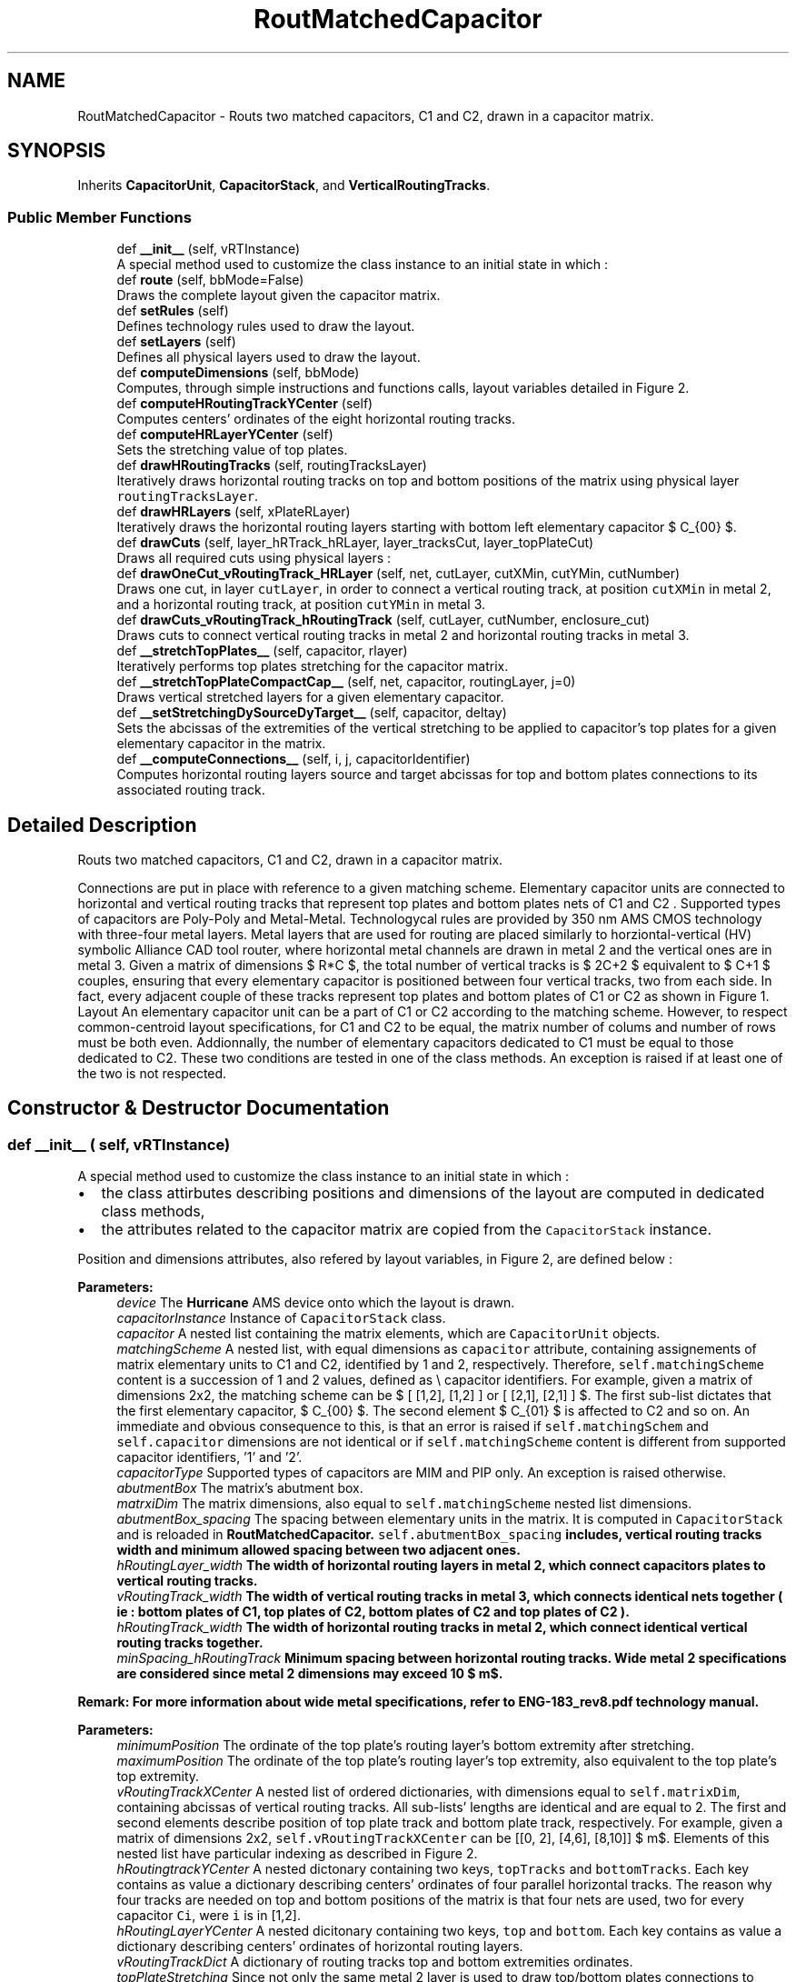 .TH "RoutMatchedCapacitor" 3 "Thu Nov 12 2020" "Version 1.0" "Oroshi - Analog Devices Layout" \" -*- nroff -*-
.ad l
.nh
.SH NAME
RoutMatchedCapacitor \- Routs two matched capacitors, C1 and C2, drawn in a capacitor matrix\&.  

.SH SYNOPSIS
.br
.PP
.PP
Inherits \fBCapacitorUnit\fP, \fBCapacitorStack\fP, and \fBVerticalRoutingTracks\fP\&.
.SS "Public Member Functions"

.in +1c
.ti -1c
.RI "def \fB__init__\fP (self, vRTInstance)"
.br
.RI "A special method used to customize the class instance to an initial state in which : "
.ti -1c
.RI "def \fBroute\fP (self, bbMode=False)"
.br
.RI "Draws the complete layout given the capacitor matrix\&. "
.ti -1c
.RI "def \fBsetRules\fP (self)"
.br
.RI "Defines technology rules used to draw the layout\&. "
.ti -1c
.RI "def \fBsetLayers\fP (self)"
.br
.RI "Defines all physical layers used to draw the layout\&. "
.ti -1c
.RI "def \fBcomputeDimensions\fP (self, bbMode)"
.br
.RI "Computes, through simple instructions and functions calls, layout variables detailed in Figure 2\&. "
.ti -1c
.RI "def \fBcomputeHRoutingTrackYCenter\fP (self)"
.br
.RI "Computes centers' ordinates of the eight horizontal routing tracks\&. "
.ti -1c
.RI "def \fBcomputeHRLayerYCenter\fP (self)"
.br
.RI "Sets the stretching value of top plates\&. "
.ti -1c
.RI "def \fBdrawHRoutingTracks\fP (self, routingTracksLayer)"
.br
.RI "Iteratively draws horizontal routing tracks on top and bottom positions of the matrix using physical layer \fCroutingTracksLayer\fP\&. "
.ti -1c
.RI "def \fBdrawHRLayers\fP (self, xPlateRLayer)"
.br
.RI "Iteratively draws the horizontal routing layers starting with bottom left elementary capacitor $ C_{00} $\&. "
.ti -1c
.RI "def \fBdrawCuts\fP (self, layer_hRTrack_hRLayer, layer_tracksCut, layer_topPlateCut)"
.br
.RI "Draws all required cuts using physical layers : "
.ti -1c
.RI "def \fBdrawOneCut_vRoutingTrack_HRLayer\fP (self, net, cutLayer, cutXMin, cutYMin, cutNumber)"
.br
.RI "Draws one cut, in layer \fCcutLayer\fP, in order to connect a vertical routing track, at position \fCcutXMin\fP in metal 2, and a horizontal routing track, at position \fCcutYMin\fP in metal 3\&. "
.ti -1c
.RI "def \fBdrawCuts_vRoutingTrack_hRoutingTrack\fP (self, cutLayer, cutNumber, enclosure_cut)"
.br
.RI "Draws cuts to connect vertical routing tracks in metal 2 and horizontal routing tracks in metal 3\&. "
.ti -1c
.RI "def \fB__stretchTopPlates__\fP (self, capacitor, rlayer)"
.br
.RI "Iteratively performs top plates stretching for the capacitor matrix\&. "
.ti -1c
.RI "def \fB__stretchTopPlateCompactCap__\fP (self, net, capacitor, routingLayer, j=0)"
.br
.RI "Draws vertical stretched layers for a given elementary capacitor\&. "
.ti -1c
.RI "def \fB__setStretchingDySourceDyTarget__\fP (self, capacitor, deltay)"
.br
.RI "Sets the abcissas of the extremities of the vertical stretching to be applied to capacitor's top plates for a given elementary capacitor in the matrix\&. "
.ti -1c
.RI "def \fB__computeConnections__\fP (self, i, j, capacitorIdentifier)"
.br
.RI "Computes horizontal routing layers source and target abcissas for top and bottom plates connections to its associated routing track\&. "
.in -1c
.SH "Detailed Description"
.PP 
Routs two matched capacitors, C1 and C2, drawn in a capacitor matrix\&. 

Connections are put in place with reference to a given matching scheme\&. Elementary capacitor units are connected to horizontal and vertical routing tracks that represent top plates and bottom plates nets of C1 and C2 \&. Supported types of capacitors are Poly-Poly and Metal-Metal\&. Technologycal rules are provided by 350 nm AMS CMOS technology with three-four metal layers\&. Metal layers that are used for routing are placed similarly to horziontal-vertical (HV) symbolic Alliance CAD tool router, where horizontal metal channels are drawn in metal 2 and the vertical ones are in metal 3\&. Given a matrix of dimensions $ R*C $, the total number of vertical tracks is $ 2C+2 $ equivalent to $ C+1 $ couples, ensuring that every elementary capacitor is positioned between four vertical tracks, two from each side\&. In fact, every adjacent couple of these tracks represent top plates and bottom plates of C1 or C2 as shown in Figure 1\&. Layout An elementary capacitor unit can be a part of C1 or C2 according to the matching scheme\&. However, to respect common-centroid layout specifications, for C1 and C2 to be equal, the matrix number of colums and number of rows must be both even\&. Addionnally, the number of elementary capacitors dedicated to C1 must be equal to those dedicated to C2\&. These two conditions are tested in one of the class methods\&. An exception is raised if at least one of the two is not respected\&. 
.SH "Constructor & Destructor Documentation"
.PP 
.SS "def __init__ ( self,  vRTInstance)"

.PP
A special method used to customize the class instance to an initial state in which : 
.IP "\(bu" 2
the class attirbutes describing positions and dimensions of the layout are computed in dedicated class methods,
.IP "\(bu" 2
the attributes related to the capacitor matrix are copied from the \fCCapacitorStack\fP instance\&.
.PP
.PP
Position and dimensions attributes, also refered by layout variables, in Figure 2, are defined below : 
.PP
\fBParameters:\fP
.RS 4
\fIdevice\fP The \fBHurricane\fP AMS device onto which the layout is drawn\&. 
.br
\fIcapacitorInstance\fP Instance of \fCCapacitorStack\fP class\&. 
.br
\fIcapacitor\fP A nested list containing the matrix elements, which are \fCCapacitorUnit\fP objects\&. 
.br
\fImatchingScheme\fP A nested list, with equal dimensions as \fCcapacitor\fP attribute, containing assignements of matrix elementary units to C1 and C2, identified by 1 and 2, respectively\&. Therefore, \fCself\&.matchingScheme\fP content is a succession of 1 and 2 values, defined as \\ capacitor identifiers\&. For example, given a matrix of dimensions 2x2, the matching scheme can be $ [ [1,2], [1,2] ] or [ [2,1], [2,1] ] $\&. The first sub-list dictates that the first elementary capacitor, $ C_{00} $\&. The second element $ C_{01} $ is affected to C2 and so on\&. An immediate and obvious consequence to this, is that an error is raised if \fCself\&.matchingSchem\fP and \fCself\&.capacitor\fP dimensions are not identical or if \fCself\&.matchingScheme\fP content is different from supported capacitor identifiers, '1' and '2'\&.
.br
\fIcapacitorType\fP Supported types of capacitors are MIM and PIP only\&. An exception is raised otherwise\&. 
.br
\fIabutmentBox\fP The matrix's abutment box\&. 
.br
\fImatrxiDim\fP The matrix dimensions, also equal to \fCself\&.matchingScheme\fP nested list dimensions\&. 
.br
\fIabutmentBox_spacing\fP The spacing between elementary units in the matrix\&. It is computed in \fCCapacitorStack\fP and is reloaded in \fC\fBRoutMatchedCapacitor\fP\fP\&. \fCself\&.abutmentBox_spacing\fP includes, vertical routing tracks width and minimum allowed spacing between two adjacent ones\&. 
.br
\fIhRoutingLayer_width\fP The width of horizontal routing layers in metal 2, which connect capacitors plates to vertical routing tracks\&. 
.br
\fIvRoutingTrack_width\fP The width of vertical routing tracks in metal 3, which connects identical nets together ( ie : bottom plates of C1, top plates of C2, bottom plates of C2 and top plates of C2 )\&. 
.br
\fIhRoutingTrack_width\fP The width of horizontal routing tracks in metal 2, which connect identical vertical routing tracks together\&. 
.br
\fIminSpacing_hRoutingTrack\fP Minimum spacing between horizontal routing tracks\&. Wide metal 2 specifications are considered since metal 2 dimensions may exceed 10 $ m$\&.
.RE
.PP
\fBRemark: For more information about wide metal specifications, refer to ENG-183_rev8\&.pdf technology manual\&. \fP
.RS 4

.RE
.PP
\fBParameters:\fP
.RS 4
\fIminimumPosition\fP The ordinate of the top plate's routing layer's bottom extremity after stretching\&. 
.br
\fImaximumPosition\fP The ordinate of the top plate's routing layer's top extremity, also equivalent to the top plate's top extremity\&. 
.br
\fIvRoutingTrackXCenter\fP A nested list of ordered dictionaries, with dimensions equal to \fCself\&.matrixDim\fP, containing abcissas of vertical routing tracks\&. All sub-lists' lengths are identical and are equal to 2\&. The first and second elements describe position of top plate track and bottom plate track, respectively\&. For example, given a matrix of dimensions 2x2, \fCself\&.vRoutingTrackXCenter\fP can be [[0, 2], [4,6], [8,10]] $ \mu m$\&. Elements of this nested list have particular indexing as described in Figure 2\&.
.br
\fIhRoutingtrackYCenter\fP A nested dictonary containing two keys, \fCtopTracks\fP and \fCbottomTracks\fP\&. Each key contains as value a dictionary describing centers' ordinates of four parallel horizontal tracks\&. The reason why four tracks are needed on top and bottom positions of the matrix is that four nets are used, two for every capacitor \fCCi\fP, were \fCi\fP is in [1,2]\&. 
.br
\fIhRoutingLayerYCenter\fP A nested dicitonary containing two keys, \fCtop\fP and \fCbottom\fP\&. Each key contains as value a dictionary describing centers' ordinates of horizontal routing layers\&. 
.br
\fIvRoutingTrackDict\fP A dictionary of routing tracks top and bottom extremities ordinates\&. 
.br
\fItopPlateStretching\fP Since not only the same metal 2 layer is used to draw top/bottom plates connections to vertical tracks but also the two plates are superimposed, the top plate's routing tracks is stretched\&. \fCself\&.topPlateStretching\fP is therefore the length added to top plate's routing layer in order to avoid short circuits between top and bottom plates routing to vertical tracks since the same metal is used for both\&. 
.RE
.PP

.PP
References RoutMatchedCapacitor\&.capacitor, CapacitorStack\&.dummyRing, RoutMatchedCapacitor\&.dummyRingCapacitor, RoutMatchedCapacitor\&.hRoutingLayer_width, RoutMatchedCapacitor\&.hRoutingLayerYCenter, RoutMatchedCapacitor\&.hRoutingTrack_width, RoutMatchedCapacitor\&.hRoutingtrackYCenter, CapacitorStack\&.matrixDim, RoutMatchedCapacitor\&.maximumPosition, RoutMatchedCapacitor\&.minimumPosition, RoutMatchedCapacitor\&.minSpacing_hRoutingTrack, RoutMatchedCapacitor\&.topPlateStretching, and RoutMatchedCapacitor\&.vRTInstance\&.
.SH "Member Function Documentation"
.PP 
.SS "def route ( self,  bbMode = \fCFalse\fP)"

.PP
Draws the complete layout given the capacitor matrix\&. \fCroute\fP method is succession of calls to user-defined methods inside a newly created \fCUpdatesession\fP\&. The following tasks are excecuted :
.IP "1." 4
A nex \fCUpdateSession\fP is created,
.IP "2." 4
all required physical layers are loaded,
.IP "3." 4
technology rules are defined according to capacitor type,
.IP "4." 4
layout dimension parameters are computed,
.IP "5." 4
routing tracks and layers are drawn,
.IP "6." 4
top plates are stretched,
.IP "7." 4
all required cuts are drawn,
.IP "8." 4
The \fCUpdateSession\fP is closed\&.
.PP
.PP
Meanwhile, an exception is raised when the entered \fCcapacitor\fP is not a capacitor matrix or if the capacitor type is unsupported\&. 
.PP
References CapacitorStack\&.__isUnitCap__(), RoutMatchedCapacitor\&.__stretchTopPlates__(), CapacitorUnit\&.abutmentBox, RoutMatchedCapacitor\&.capacitor, VerticalRoutingTracks\&.capacitorInstance, CapacitorUnit\&.computeDimensions(), Stack\&.computeDimensions(), CapacitorUnit\&.device, Stack\&.device, RoutMatchedCapacitor\&.drawCuts(), RoutMatchedCapacitor\&.drawDummyRing_hRTracks_Cuts(), RoutMatchedCapacitor\&.drawHRLayers(), RoutMatchedCapacitor\&.drawHRoutingTracks(), CapacitorStack\&.dummyRing, RoutMatchedCapacitor\&.dummyRingCapacitor, CapacitorUnit\&.getBotPlateLeftRLayerXCenter(), CapacitorUnit\&.getBotPlateRightRLayerXCenter(), CapacitorUnit\&.getBotPlateRLayerWidth(), CapacitorUnit\&.getBotPlateRLayerYMin(), CapacitorUnit\&.getTopPlateRLayerWidth(), CapacitorUnit\&.getTopPlateRLayerYMin(), VerticalRoutingTracks\&.getVTrackYMax(), VerticalRoutingTracks\&.getVTrackYMin(), CapacitorUnit\&.hpitch, RoutMatchedCapacitor\&.hRoutingtrackYCenter, CapacitorStack\&.matchingScheme, CapacitorStack\&.matrixDim, RoutMatchedCapacitor\&.maximumPosition, CapacitorUnit\&.metal3Width, RoutMatchedCapacitor\&.minimumPosition, CapacitorStack\&.nets, RoutMatchedCapacitor\&.routeDummyRing(), RoutMatchedCapacitor\&.routeLeftAndRightSides(), RoutMatchedCapacitor\&.routeTopOrBottomSide(), RoutMatchedCapacitor\&.setLayers(), CapacitorUnit\&.setRules(), CapacitorUnit\&.vpitch, CapacitorStack\&.vRoutingTrack_width, and RoutMatchedCapacitor\&.vRoutingTrackXCenter\&.
.SS "def setRules ( self)"

.PP
Defines technology rules used to draw the layout\&. Some of the rules, namely those describing routing layers and tracks are applicable for both MIM and PIP capacitors\&. However, cuts rules are different\&.
.PP
\fBRemark: All \fCCapacitorStack\fP class rules are also reloaded in this class\&.\fP
.RS 4
An exception is raised if the entered capacitor type is unsupported\&.
.RE
.PP
\fBReturns:\fP
.RS 4
a dictionary with rules labels as keys and rules content as values\&. 
.RE
.PP

.PP
References CapacitorUnit\&.capacitorType, CapacitorStack\&.minEnclosure_hRoutingLayer_topPlate_cut, RoutMatchedCapacitor\&.minSpacing_hRoutingLayer, RoutMatchedCapacitor\&.minSpacing_hRoutingLayer_topPlate_cut, RoutMatchedCapacitor\&.minSpacing_hRoutingLayer_vRoutingTrack_cut, RoutMatchedCapacitor\&.minSpacing_hRoutingTrackCut, CapacitorStack\&.minSpacing_vRoutingTrackCut, and CapacitorStack\&.minWidth_hRoutingLayer_topPlate_cut\&.
.SS "def setLayers ( self)"

.PP
Defines all physical layers used to draw the layout\&. Layers are loaded using \fCDataBase\fP API\&. The same routing layers are used for both capacitor types except cuts layers that connect top plates to vertical routing tracks\&. Basicaly, metal 2, meta 3, cut 1 and cut 2 are the ones defined\&. 
.PP
\fBReturns:\fP
.RS 4
a dictionary composed of layers labels as keys and layers as values\&. 
.RE
.PP

.PP
References CapacitorUnit\&.capacitorType, and CapacitorStack\&.dummyRing\&.
.PP
Referenced by RoutMatchedCapacitor\&.route()\&.
.SS "def computeDimensions ( self,  bbMode)"

.PP
Computes, through simple instructions and functions calls, layout variables detailed in Figure 2\&. 
.PP
References CapacitorStack\&.abutmentBox_spacing, VerticalRoutingTracks\&.capacitorInstance, CapacitorStack\&.capacitorsNumber, RoutMatchedCapacitor\&.computeBondingBoxDimInbbMode(), RoutMatchedCapacitor\&.computeHRLayerYCenter(), RoutMatchedCapacitor\&.computeHRoutingTrackYCenter(), RoutMatchedCapacitor\&.hRoutingLayer_width, CapacitorStack\&.matrixDim, RoutMatchedCapacitor\&.maximumPosition, CapacitorStack\&.minEnclosure_hRoutingLayer_topPlate_cut, VerticalRoutingTracks\&.minEnclosure_hRoutingLayer_vRoutingTrack_cut, RoutMatchedCapacitor\&.minimumPosition, VerticalRoutingTracks\&.minWidth_hRoutingLayer, CapacitorStack\&.minWidth_hRoutingLayer_topPlate_cut, VerticalRoutingTracks\&.minWidth_hRoutingLayer_vRoutingTrack_cut, RoutMatchedCapacitor\&.vRoutingTrack_spacing, CapacitorStack\&.vRoutingTrack_width, RoutMatchedCapacitor\&.vRoutingTrackDict, RoutMatchedCapacitor\&.vRoutingTrackXCenter, and RoutMatchedCapacitor\&.vRTInstance\&.
.SS "def computeHRoutingTrackYCenter ( self)"

.PP
Computes centers' ordinates of the eight horizontal routing tracks\&. The tracks include four on top and four on bottom of the matrix\&. To do the computations, fist, center of the first bottom or top track, given in Figure 2, is computed\&. Then, all adjacent three centers are deduced by simples translation of the first one\&. Translation quantity is equal to the sum of distance between adjacent routing tracks, self\&.hRoutingTracks_spacing, and half width of the routing track itself, \fCself\&.hRoutingTrack_width\fP\&. 
.PP
References RoutMatchedCapacitor\&.__setPlatesIds__(), CapacitorUnit\&.hpitch, RoutMatchedCapacitor\&.hRoutingtrackYCenter, RoutMatchedCapacitor\&.maximumPosition, and RoutMatchedCapacitor\&.minimumPosition\&.
.PP
Referenced by RoutMatchedCapacitor\&.computeDimensions()\&.
.SS "def computeHRLayerYCenter ( self)"

.PP
Sets the stretching value of top plates\&. Then iteratively computes the centers of horizontal routing layer regarding top and bottom plates\&. 
.PP
References RoutMatchedCapacitor\&.__findPossibleShortCircuits__(), VerticalRoutingTracks\&.__setStretching__(), RoutMatchedCapacitor\&.__setStretchingDySourceDyTarget__(), RoutMatchedCapacitor\&.bondingBox, RoutMatchedCapacitor\&.capacitor, CapacitorUnit\&.getBottomPlateRightCutYMax(), CapacitorUnit\&.getBottomPlateRightCutYMin(), RoutMatchedCapacitor\&.hRoutingLayer_width, RoutMatchedCapacitor\&.hRoutingLayerYCenter, RoutMatchedCapacitor\&.hRoutingTrack_width, RoutMatchedCapacitor\&.hRoutingtrackYCenter, CapacitorStack\&.matrixDim, RoutMatchedCapacitor\&.minSpacing_hRoutingLayer, RoutMatchedCapacitor\&.topPlateStretching, CapacitorStack\&.vRoutingTrack_width, and RoutMatchedCapacitor\&.vRoutingTrackXCenter\&.
.PP
Referenced by RoutMatchedCapacitor\&.computeDimensions()\&.
.SS "def drawHRoutingTracks ( self,  routingTracksLayer)"

.PP
Iteratively draws horizontal routing tracks on top and bottom positions of the matrix using physical layer \fCroutingTracksLayer\fP\&. 
.PP
References CapacitorUnit\&.device, Stack\&.device, RoutMatchedCapacitor\&.hRoutingTrack_width, RoutMatchedCapacitor\&.hRoutingtrackYCenter, CapacitorStack\&.nets, and RoutMatchedCapacitor\&.vRoutingTrackXCenter\&.
.PP
Referenced by RoutMatchedCapacitor\&.route()\&.
.SS "def drawHRLayers ( self,  xPlateRLayer)"

.PP
Iteratively draws the horizontal routing layers starting with bottom left elementary capacitor $ C_{00} $\&. 
.PP
References RoutMatchedCapacitor\&.__computeConnections__(), RoutMatchedCapacitor\&.hRoutingLayer_width, RoutMatchedCapacitor\&.hRoutingLayerYCenter, CapacitorStack\&.matchingScheme, CapacitorStack\&.matrixDim, and CapacitorStack\&.nets\&.
.PP
Referenced by RoutMatchedCapacitor\&.route()\&.
.SS "def drawCuts ( self,  layer_hRTrack_hRLayer,  layer_tracksCut,  layer_topPlateCut)"

.PP
Draws all required cuts using physical layers : 
.IP "\(bu" 2
\fClayer_hRTrack_hRLayer\fP to connect bottom plates to vertical routing tracks,
.IP "\(bu" 2
\fClayer_tracksCut\fP to connect vertical routing tracks to horizontal ones,
.IP "\(bu" 2
\fClayer_topPlateCut\fP to connect top plates to vertical routing tracks\&. ALso in \fCdrawCuts\fP, nUmber of maximum cuts number on every layer is computed and cuts enclosure is adjusted according to layer's width\&. 
.PP

.PP
References RoutMatchedCapacitor\&.__setPlatesLabels__(), VerticalRoutingTracks\&.capacitorIds, CapacitorStack\&.capacitorsNumber, RoutMatchedCapacitor\&.drawCuts_stretchedTopPlate(), RoutMatchedCapacitor\&.drawCuts_vRoutingTrack_HRLayer(), RoutMatchedCapacitor\&.drawCuts_vRoutingTrack_hRoutingTrack(), RoutMatchedCapacitor\&.drawOneCut_vRoutingTrack_HRLayer(), RoutMatchedCapacitor\&.hRoutingLayerYCenter, CapacitorStack\&.matchingScheme, CapacitorStack\&.matrixDim, CapacitorStack\&.minEnclosure_vRoutingTrackCut, RoutMatchedCapacitor\&.minSpacing_hRoutingTrackCut, CapacitorStack\&.minSpacing_vRoutingTrackCut, VerticalRoutingTracks\&.minWidth_hRoutingTrackCut, CapacitorStack\&.minWidth_vRoutingTrackCut, CapacitorStack\&.nets, CapacitorStack\&.vRoutingTrack_width, and RoutMatchedCapacitor\&.vRoutingTrackXCenter\&.
.PP
Referenced by RoutMatchedCapacitor\&.route()\&.
.SS "def drawOneCut_vRoutingTrack_HRLayer ( self,  net,  cutLayer,  cutXMin,  cutYMin,  cutNumber)"

.PP
Draws one cut, in layer \fCcutLayer\fP, in order to connect a vertical routing track, at position \fCcutXMin\fP in metal 2, and a horizontal routing track, at position \fCcutYMin\fP in metal 3\&. 
.PP
References RoutMatchedCapacitor\&.minSpacing_hRoutingLayer_vRoutingTrack_cut, and VerticalRoutingTracks\&.minWidth_hRoutingLayer_vRoutingTrack_cut\&.
.PP
Referenced by RoutMatchedCapacitor\&.drawCuts()\&.
.SS "def drawCuts_vRoutingTrack_hRoutingTrack ( self,  cutLayer,  cutNumber,  enclosure_cut)"

.PP
Draws cuts to connect vertical routing tracks in metal 2 and horizontal routing tracks in metal 3\&. 
.PP
References RoutMatchedCapacitor\&.__setPlatesIds__(), RoutMatchedCapacitor\&.capacitor, RoutMatchedCapacitor\&.dummyRingCapacitor, CapacitorUnit\&.getBotPlateRLayerWidth(), CapacitorUnit\&.getBottomPlateLeftCutXMin(), CapacitorUnit\&.getBottomPlateRightCutXMin(), CapacitorUnit\&.getTopPlateRLayerWidth(), CapacitorUnit\&.getTopPlateRLayerXMin(), RoutMatchedCapacitor\&.hRoutingLayerYCenter, RoutMatchedCapacitor\&.hRoutingtrackYCenter, CapacitorStack\&.matchingScheme, CapacitorStack\&.matrixDim, CapacitorStack\&.minEnclosure_hRoutingLayer_topPlate_cut, CapacitorStack\&.minEnclosure_vRoutingTrackCut, RoutMatchedCapacitor\&.minSpacing_hRoutingLayer_topPlate_cut, RoutMatchedCapacitor\&.minSpacing_hRoutingTrackCut, CapacitorStack\&.minSpacing_vRoutingTrackCut, CapacitorStack\&.minWidth_hRoutingLayer_topPlate_cut, VerticalRoutingTracks\&.minWidth_hRoutingTrackCut, CapacitorStack\&.minWidth_vRoutingTrackCut, CapacitorStack\&.nets, CapacitorStack\&.vRoutingTrack_width, and RoutMatchedCapacitor\&.vRoutingTrackXCenter\&.
.PP
Referenced by RoutMatchedCapacitor\&.drawCuts()\&.
.SS "def __stretchTopPlates__ ( self,  capacitor,  rlayer)"

.PP
Iteratively performs top plates stretching for the capacitor matrix\&. Vertical segments are connected to top plate routing layer\&. 
.PP
\fBParameters:\fP
.RS 4
\fIcapacitor\fP Capacitor matrix\&. 
.br
\fIrlayer\fP Layer of the drawn vertical rectangle\&. 
.RE
.PP

.PP
References RoutMatchedCapacitor\&.__stretchTopPlateCompactCap__(), CapacitorStack\&.matchingScheme, CapacitorStack\&.matrixDim, and CapacitorStack\&.nets\&.
.PP
Referenced by RoutMatchedCapacitor\&.route()\&.
.SS "def __stretchTopPlateCompactCap__ ( self,  net,  capacitor,  routingLayer,  j = \fC0\fP)"

.PP
Draws vertical stretched layers for a given elementary capacitor\&. 
.PP
References RoutMatchedCapacitor\&.__setStretchingDySourceDyTarget__(), and RoutMatchedCapacitor\&.topPlateStretching\&.
.PP
Referenced by RoutMatchedCapacitor\&.__stretchTopPlates__()\&.
.SS "def __setStretchingDySourceDyTarget__ ( self,  capacitor,  deltay)"

.PP
Sets the abcissas of the extremities of the vertical stretching to be applied to capacitor's top plates for a given elementary capacitor in the matrix\&. 
.PP
\fBParameters:\fP
.RS 4
\fIcapacitor\fP \&.values() Elementary unit capacitor\&. 
.br
\fIdeltay\fP Stretching value\&. 
.RE
.PP
\fBReturns:\fP
.RS 4
A list that contains \fCdySource\fP and  as top extremity and bottom extermity, respectively\&. 
.RE
.PP

.PP
Referenced by RoutMatchedCapacitor\&.__stretchTopPlateCompactCap__(), and RoutMatchedCapacitor\&.computeHRLayerYCenter()\&.
.SS "def __computeConnections__ ( self,  i,  j,  capacitorIdentifier)"

.PP
Computes horizontal routing layers source and target abcissas for top and bottom plates connections to its associated routing track\&. 
.PP
\fBParameters:\fP
.RS 4
\fI(i,j)\fP row and column indexes, respectively, in the matrix which describe the elementary capacitor position in the matrix\&. 
.br
\fIcapacitorIdentifier\fP equal to '1' if C1 and '2' if C2\&. 
.RE
.PP
\fBReturns:\fP
.RS 4
A nested dicitionary\&. The overal dictionary is composed of keys equal to \fCtopPlate\fP and  bottomPlate and values equal to sub-dictionaries\&. The sub-dictionaries, are in their turn composed of two keys standing for the abcissa of the source and the abcissa of the target\&. 
.RE
.PP
\fBRemark: Naturally, an exception is raised if an unsupported capacitor identifier is given\&. \fP
.RS 4

.RE
.PP

.PP
References RoutMatchedCapacitor\&.__findHRLDyTrarget__(), RoutMatchedCapacitor\&.__isCapacitorAdummy__(), RoutMatchedCapacitor\&.__setPlatesLabels__(), RoutMatchedCapacitor\&.capacitor, VerticalRoutingTracks\&.capacitorIds, CapacitorStack\&.capacitorsNumber, CapacitorStack\&.dummyElement, CapacitorStack\&.dummyRing, CapacitorUnit\&.getTopPlateRLayerXMin(), CapacitorStack\&.matchingScheme, CapacitorStack\&.matrixDim, CapacitorStack\&.nets, CapacitorStack\&.vRoutingTrack_width, RoutMatchedCapacitor\&.vRoutingTrackXCenter, RoutMatchedCapacitor\&.vRTInstance, and RoutMatchedCapacitor\&.vRTsDistribution\&.
.PP
Referenced by RoutMatchedCapacitor\&.drawHRLayers()\&.

.SH "Author"
.PP 
Generated automatically by Doxygen for Oroshi - Analog Devices Layout from the source code\&.
